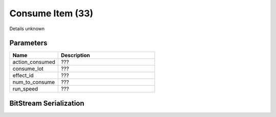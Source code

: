 Consume Item (33)
=================

Details unknown

Parameters
----------

.. list-table ::
   :widths: 15 30
   :header-rows: 1

   * - Name
     - Description
   * - action_consumed
     - ???
   * - consume_lot
     - ???
   * - effect_id
     - ???
   * - num_to_consume
     - ???
   * - run_speed
     - ???

BitStream Serialization
-----------------------

.. todo:: investigate
